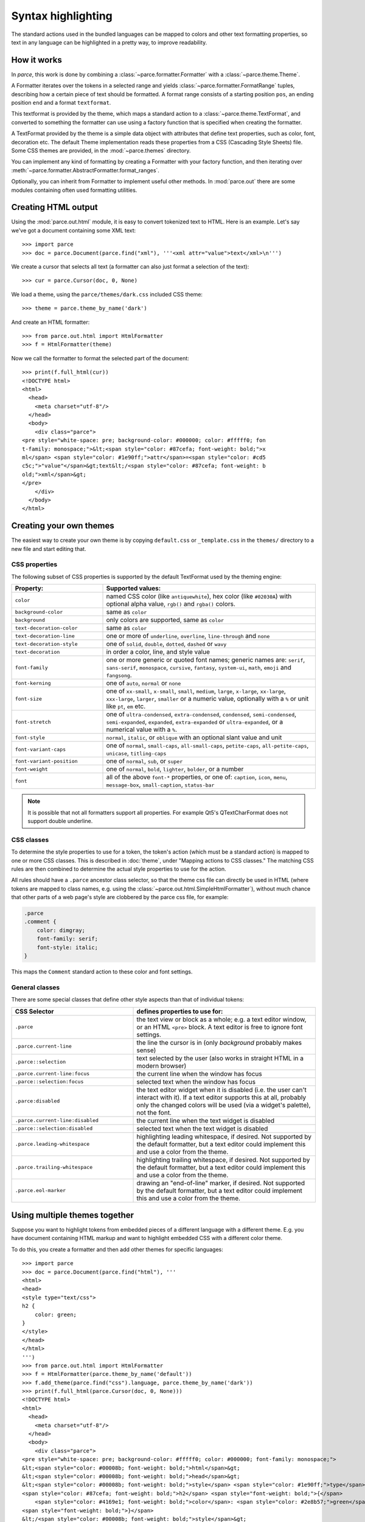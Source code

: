 Syntax highlighting
===================

The standard actions used in the bundled languages can be mapped to colors and
other text formatting properties, so text in any language can be highlighted in
a pretty way, to improve readability.


How it works
------------

In *parce*, this work is done by combining a
:class:`~parce.formatter.Formatter` with a :class:`~parce.theme.Theme`.

A Formatter iterates over the tokens in a selected range and yields
:class:`~parce.formatter.FormatRange` tuples, describing how a certain piece
of text should be formatted. A format range consists of a starting position
``pos``, an ending position ``end`` and a format ``textformat``.

This textformat is provided by the theme, which maps a standard action to a
:class:`~parce.theme.TextFormat`, and converted to something the formatter can
use using a factory function that is specified when creating the formatter.

A TextFormat provided by the theme is a simple data object with attributes
that define text properties, such as color, font, decoration etc. The default
Theme implementation reads these properties from a CSS (Cascading Style Sheets)
file. Some CSS themes are provided, in the :mod:`~parce.themes` directory.

You can implement any kind of formatting by creating a Formatter with your
factory function, and then iterating over
:meth:`~parce.formatter.AbstractFormatter.format_ranges`.

Optionally, you can inherit from Formatter to implement useful other methods.
In :mod:`parce.out` there are some modules containing often used formatting
utilities.


Creating HTML output
--------------------

Using the :mod:`parce.out.html` module, it is easy to convert tokenized text to
HTML. Here is an example. Let's say we've got a document containing some XML
text::

    >>> import parce
    >>> doc = parce.Document(parce.find("xml"), '''<xml attr="value">text</xml>\n''')

We create a cursor that selects all text (a formatter can also just format
a selection of the text)::

    >>> cur = parce.Cursor(doc, 0, None)

We load a theme, using the ``parce/themes/dark.css`` included CSS theme::

    >>> theme = parce.theme_by_name('dark')

And create an HTML formatter::

    >>> from parce.out.html import HtmlFormatter
    >>> f = HtmlFormatter(theme)

Now we call the formatter to format the selected part of the document::

    >>> print(f.full_html(cur))
    <!DOCTYPE html>
    <html>
      <head>
        <meta charset="utf-8"/>
      </head>
      <body>
        <div class="parce">
    <pre style="white-space: pre; background-color: #000000; color: #fffff0; fon
    t-family: monospace;">&lt;<span style="color: #87cefa; font-weight: bold;">x
    ml</span> <span style="color: #1e90ff;">attr</span>=<span style="color: #cd5
    c5c;">"value"</span>&gt;text&lt;/<span style="color: #87cefa; font-weight: b
    old;">xml</span>&gt;
    </pre>
        </div>
      </body>
    </html>


Creating your own themes
------------------------

The easiest way to create your own theme is by copying ``default.css`` or
``_template.css`` in the ``themes/`` directory to a new file and start editing
that.

CSS properties
^^^^^^^^^^^^^^

The following subset of CSS properties is supported by the default TextFormat
used by the theming engine:

.. list-table::
    :header-rows: 1
    :widths: 30 70

    * - Property:
      - Supported values:

    * - ``color``
      - named CSS color (like ``antiquewhite``), hex color (like ``#02030A``)
        with optional alpha value, ``rgb()`` and ``rgba()`` colors.

    * - ``background-color``
      - same as ``color``

    * - ``background``
      - only colors are supported, same as ``color``

    * - ``text-decoration-color``
      - same as ``color``

    * - ``text-decoration-line``
      - one or more of ``underline``, ``overline``, ``line-through`` and ``none``

    * - ``text-decoration-style``
      - one of ``solid``, ``double``, ``dotted``, ``dashed`` or ``wavy``

    * - ``text-decoration``
      - in order a color, line, and style value

    * - ``font-family``
      - one or more generic or quoted font names; generic names are:
        ``serif``, ``sans-serif``, ``monospace``, ``cursive``, ``fantasy``,
        ``system-ui``, ``math``, ``emoji`` and ``fangsong``.

    * - ``font-kerning``
      - one of ``auto``, ``normal`` or ``none``

    * - ``font-size``
      - one of ``xx-small``, ``x-small``, ``small``, ``medium``, ``large``,
        ``x-large``, ``xx-large``, ``xxx-large``, ``larger``, ``smaller`` or
        a numeric value, optionally with a ``%`` or unit like ``pt``, ``em`` etc.

    * - ``font-stretch``
      - one of ``ultra-condensed``, ``extra-condensed``, ``condensed``,
        ``semi-condensed``, ``semi-expanded``, ``expanded``, ``extra-expanded``
        or ``ultra-expanded``, or a numerical value with a ``%``.

    * - ``font-style``
      - ``normal``, ``italic``, or ``oblique`` with an optional slant value and unit

    * - ``font-variant-caps``
      - one of ``normal``, ``small-caps``, ``all-small-caps``, ``petite-caps``,
        ``all-petite-caps``, ``unicase``, ``titling-caps``

    * - ``font-variant-position``
      - one of ``normal``, ``sub``, or ``super``

    * - ``font-weight``
      - one of ``normal``, ``bold``, ``lighter``, ``bolder``, or a number

    * - ``font``
      - all of the above ``font-*`` properties, or one of: ``caption``,
        ``icon``, ``menu``, ``message-box``, ``small-caption``, ``status-bar``


.. note::

   It is possible that not all formatters support all properties. For
   example Qt5's QTextCharFormat does not support double underline.


CSS classes
^^^^^^^^^^^

To determine the style properties to use for a token, the token's action
(which must be a standard action) is mapped to one or more CSS classes.
This is described in :doc:`theme`, under "Mapping actions to CSS classes."
The matching CSS rules are then combined to determine the actual style
properties to use for the action.

All rules should have a ``.parce`` ancestor class selector, so that the theme
css file can directly be used in HTML (where tokens are mapped to class names,
e.g. using the :class:`~parce.out.html.SimpleHtmlFormatter`), without much
chance that other parts of a web page's style are clobbered by the parce css
file, for example:

.. code-block:: css

   .parce
   .comment {
       color: dimgray;
       font-family: serif;
       font-style: italic;
   }

This maps the ``Comment`` standard action to these color and font settings.

General classes
^^^^^^^^^^^^^^^

There are some special classes that define other style aspects than that of
individual tokens:


.. list-table::
   :header-rows: 1
   :widths: 40 60

   * - CSS Selector
     - defines properties to use for:

   * - ``.parce``
     - the text view or block as a whole; e.g. a text editor window, or an HTML
       ``<pre>`` block. A text editor is free to ignore font settings.

   * - ``.parce.current-line``
     - the line the cursor is in (only *background* probably makes sense)

   * - ``.parce::selection``
     - text selected by the user (also works in straight HTML in a modern browser)

   * - ``.parce.current-line:focus``
     - the current line when the window has focus

   * - ``.parce::selection:focus``
     - selected text when the window has focus

   * - ``.parce:disabled``
     - the text editor widget when it is disabled (i.e. the user can't interact
       with it). If a text editor supports this at all, probably only the
       changed colors will be used (via a widget's palette), not the font.

   * - ``.parce.current-line:disabled``
     - the current line when the text widget is disabled

   * - ``.parce::selection:disabled``
     - selected text when the text widget is disabled

   * - ``.parce.leading-whitespace``
     - highlighting leading whitespace, if desired.
       Not supported by the default formatter, but a text editor could implement
       this and use a color from the theme.

   * - ``.parce.trailing-whitespace``
     - highlighting trailing whitespace, if desired.
       Not supported by the default formatter, but a text editor could implement
       this and use a color from the theme.

   * - ``.parce.eol-marker``
     - drawing an "end-of-line" marker, if desired.
       Not supported by the default formatter, but a text editor could implement
       this and use a color from the theme.


Using multiple themes together
------------------------------

Suppose you want to highlight tokens from embedded pieces of a different
language with a different theme. E.g. you have document containing HTML markup
and want to highlight embedded CSS with a different color theme.

To do this, you create a formatter and then add other themes for specific
languages::

    >>> import parce
    >>> doc = parce.Document(parce.find("html"), '''
    <html>
    <head>
    <style type="text/css">
    h2 {
        color: green;
    }
    </style>
    </head>
    </html>
    ''')
    >>> from parce.out.html import HtmlFormatter
    >>> f = HtmlFormatter(parce.theme_by_name('default'))
    >>> f.add_theme(parce.find("css").language, parce.theme_by_name('dark'))
    >>> print(f.full_html(parce.Cursor(doc, 0, None)))
    <!DOCTYPE html>
    <html>
      <head>
        <meta charset="utf-8"/>
      </head>
      <body>
        <div class="parce">
    <pre style="white-space: pre; background-color: #fffff0; color: #000000; font-family: monospace;">
    &lt;<span style="color: #00008b; font-weight: bold;">html</span>&gt;
    &lt;<span style="color: #00008b; font-weight: bold;">head</span>&gt;
    &lt;<span style="color: #00008b; font-weight: bold;">style</span> <span style="color: #1e90ff;">type</span>=<span style="color: #b22222;">"text/css"</span>&gt;
    <span style="color: #87cefa; font-weight: bold;">h2</span> <span style="font-weight: bold;">{</span>
        <span style="color: #4169e1; font-weight: bold;">color</span>: <span style="color: #2e8b57;">green</span>;
    <span style="font-weight: bold;">}</span>
    &lt;/<span style="color: #00008b; font-weight: bold;">style</span>&gt;
    &lt;/<span style="color: #00008b; font-weight: bold;">head</span>&gt;
    &lt;/<span style="color: #00008b; font-weight: bold;">html</span>&gt;
    </pre>
        </div>
      </body>
    </html>

We used the ``default`` theme as default theme, and the ``dark`` theme for
stuff that's parsed by the :mod:`CSS <parce.lang.css>` language.

In your browser, the resulting HTML-formatted text looks like this:

.. admonition:: HTML

   .. raw:: html

      <pre style="white-space: pre; background-color: #fffff0; color: #000000; font-family: monospace;">
      &lt;<span style="color: #00008b; font-weight: bold;">html</span>&gt;
      &lt;<span style="color: #00008b; font-weight: bold;">head</span>&gt;
      &lt;<span style="color: #00008b; font-weight: bold;">style</span> <span style="color: #1e90ff;">type</span>=<span style="color: #b22222;">"text/css"</span>&gt;
      <span style="color: #87cefa; font-weight: bold;">h2</span> <span style="font-weight: bold;">{</span>
          <span style="color: #4169e1; font-weight: bold;">color</span>: <span style="color: #2e8b57;">green</span>;
      <span style="font-weight: bold;">}</span>
      &lt;/<span style="color: #00008b; font-weight: bold;">style</span>&gt;
      &lt;/<span style="color: #00008b; font-weight: bold;">head</span>&gt;
      &lt;/<span style="color: #00008b; font-weight: bold;">html</span>&gt;
      </pre>


This example is not particularly beautiful, because the two themes are not
really related; the css colors are quite light, because they expect a dark
background. By default, the background of embedded language themes is not used.
To force the formatter to use the default background color of embedded themes,
add them to the formatter with ``add_baseformat = True``::

    >>> f.add_theme(parce.find("css").language, parce.theme_by_name('dark'), True)
    >>> print(f.full_html(parce.Cursor(doc, 0, None)))
    <!DOCTYPE html>
    <html>
      <head>
        <meta charset="utf-8"/>
      </head>
      <body>
        <div class="parce">
    <pre style="white-space: pre; background-color: #fffff0; color: #000000; font-family: monospace;">
    &lt;<span style="color: #00008b; font-weight: bold;">html</span>&gt;
    &lt;<span style="color: #00008b; font-weight: bold;">head</span>&gt;
    &lt;<span style="color: #00008b; font-weight: bold;">style</span> <span style="color: #1e90ff;">type</span>=<span style="color: #b22222;">"text/css"</span>&gt;<span style="background-color: #000000; color: #fffff0; font-family: monospace;">
    </span><span style="background-color: #000000; color: #87cefa; font-family: monospace; font-weight: bold;">h2</span><span style="background-color: #000000; color: #fffff0; font-family: monospace;"> </span><span style="background-color: #000000; color: #fffff0; font-family: monospace; font-weight: bold;">{</span><span style="background-color: #000000; color: #fffff0; font-family: monospace;">
        </span><span style="background-color: #000000; color: #4169e1; font-family: monospace; font-weight: bold;">color</span><span style="background-color: #000000; color: #fffff0; font-family: monospace;">: </span><span style="background-color: #000000; color: #2e8b57; font-family: monospace;">green</span><span style="background-color: #000000; color: #fffff0; font-family: monospace;">;
    </span><span style="background-color: #000000; color: #fffff0; font-family: monospace; font-weight: bold;">}</span>
    &lt;/<span style="color: #00008b; font-weight: bold;">style</span>&gt;
    &lt;/<span style="color: #00008b; font-weight: bold;">head</span>&gt;
    &lt;/<span style="color: #00008b; font-weight: bold;">html</span>&gt;
    </pre>
        </div>
      </body>
    </html>


This output looks like:

.. admonition:: HTML

   .. raw:: html

      <pre style="white-space: pre; background-color: #fffff0; color: #000000; font-family: monospace;">
      &lt;<span style="color: #00008b; font-weight: bold;">html</span>&gt;
      &lt;<span style="color: #00008b; font-weight: bold;">head</span>&gt;
      &lt;<span style="color: #00008b; font-weight: bold;">style</span> <span style="color: #1e90ff;">type</span>=<span style="color: #b22222;">"text/css"</span>&gt;<span style="background-color: #000000; color: #fffff0; font-family: monospace;">
      </span><span style="background-color: #000000; color: #87cefa; font-family: monospace; font-weight: bold;">h2</span><span style="background-color: #000000; color: #fffff0; font-family: monospace;"> </span><span style="background-color: #000000; color: #fffff0; font-family: monospace; font-weight: bold;">{</span><span style="background-color: #000000; color: #fffff0; font-family: monospace;">
          </span><span style="background-color: #000000; color: #4169e1; font-family: monospace; font-weight: bold;">color</span><span style="background-color: #000000; color: #fffff0; font-family: monospace;">: </span><span style="background-color: #000000; color: #2e8b57; font-family: monospace;">green</span><span style="background-color: #000000; color: #fffff0; font-family: monospace;">;
      </span><span style="background-color: #000000; color: #fffff0; font-family: monospace; font-weight: bold;">}</span>
      &lt;/<span style="color: #00008b; font-weight: bold;">style</span>&gt;
      &lt;/<span style="color: #00008b; font-weight: bold;">head</span>&gt;
      &lt;/<span style="color: #00008b; font-weight: bold;">html</span>&gt;
      </pre>

Of course the ``dark`` and ``default`` themes do not look good at all when used
together, but this example shows that you, with well-designed themes and
language definitions, can create sophisticated highlighting and code formatting
with *parce*.

